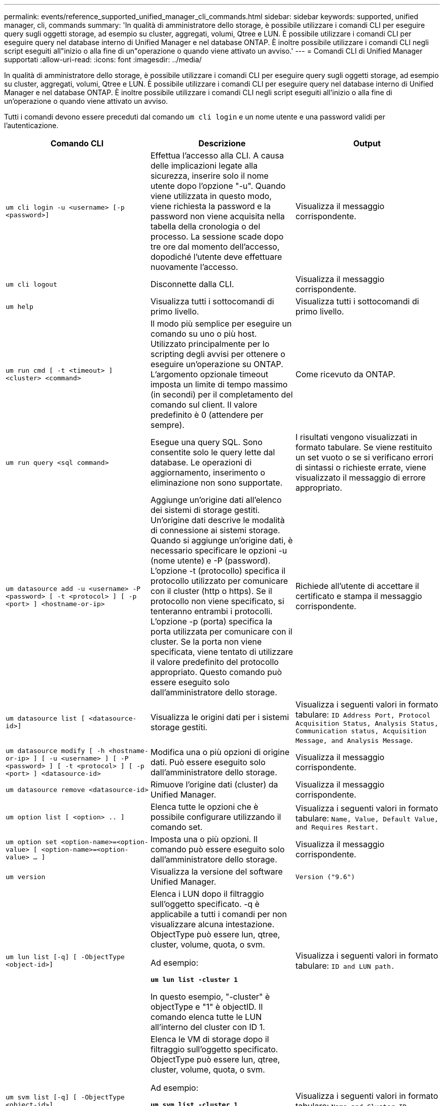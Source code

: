 ---
permalink: events/reference_supported_unified_manager_cli_commands.html 
sidebar: sidebar 
keywords: supported, unified manager, cli, commands 
summary: 'In qualità di amministratore dello storage, è possibile utilizzare i comandi CLI per eseguire query sugli oggetti storage, ad esempio su cluster, aggregati, volumi, Qtree e LUN. È possibile utilizzare i comandi CLI per eseguire query nel database interno di Unified Manager e nel database ONTAP. È inoltre possibile utilizzare i comandi CLI negli script eseguiti all"inizio o alla fine di un"operazione o quando viene attivato un avviso.' 
---
= Comandi CLI di Unified Manager supportati
:allow-uri-read: 
:icons: font
:imagesdir: ../media/


[role="lead"]
In qualità di amministratore dello storage, è possibile utilizzare i comandi CLI per eseguire query sugli oggetti storage, ad esempio su cluster, aggregati, volumi, Qtree e LUN. È possibile utilizzare i comandi CLI per eseguire query nel database interno di Unified Manager e nel database ONTAP. È inoltre possibile utilizzare i comandi CLI negli script eseguiti all'inizio o alla fine di un'operazione o quando viene attivato un avviso.

Tutti i comandi devono essere preceduti dal comando `um cli login` e un nome utente e una password validi per l'autenticazione.

|===
| Comando CLI | Descrizione | Output 


 a| 
`um cli login -u <username> [-p <password>]`
 a| 
Effettua l'accesso alla CLI. A causa delle implicazioni legate alla sicurezza, inserire solo il nome utente dopo l'opzione "-u". Quando viene utilizzata in questo modo, viene richiesta la password e la password non viene acquisita nella tabella della cronologia o del processo. La sessione scade dopo tre ore dal momento dell'accesso, dopodiché l'utente deve effettuare nuovamente l'accesso.
 a| 
Visualizza il messaggio corrispondente.



 a| 
`um cli logout`
 a| 
Disconnette dalla CLI.
 a| 
Visualizza il messaggio corrispondente.



 a| 
`um help`
 a| 
Visualizza tutti i sottocomandi di primo livello.
 a| 
Visualizza tutti i sottocomandi di primo livello.



 a| 
`um run cmd [ -t <timeout> ] <cluster> <command>`
 a| 
Il modo più semplice per eseguire un comando su uno o più host. Utilizzato principalmente per lo scripting degli avvisi per ottenere o eseguire un'operazione su ONTAP. L'argomento opzionale timeout imposta un limite di tempo massimo (in secondi) per il completamento del comando sul client. Il valore predefinito è 0 (attendere per sempre).
 a| 
Come ricevuto da ONTAP.



 a| 
`um run query <sql command>`
 a| 
Esegue una query SQL. Sono consentite solo le query lette dal database. Le operazioni di aggiornamento, inserimento o eliminazione non sono supportate.
 a| 
I risultati vengono visualizzati in formato tabulare. Se viene restituito un set vuoto o se si verificano errori di sintassi o richieste errate, viene visualizzato il messaggio di errore appropriato.



 a| 
`um datasource add -u <username> -P <password> [ -t <protocol> ] [ -p <port> ] <hostname-or-ip>`
 a| 
Aggiunge un'origine dati all'elenco dei sistemi di storage gestiti. Un'origine dati descrive le modalità di connessione ai sistemi storage. Quando si aggiunge un'origine dati, è necessario specificare le opzioni -u (nome utente) e -P (password). L'opzione -t (protocollo) specifica il protocollo utilizzato per comunicare con il cluster (http o https). Se il protocollo non viene specificato, si tenteranno entrambi i protocolli. L'opzione -p (porta) specifica la porta utilizzata per comunicare con il cluster. Se la porta non viene specificata, viene tentato di utilizzare il valore predefinito del protocollo appropriato. Questo comando può essere eseguito solo dall'amministratore dello storage.
 a| 
Richiede all'utente di accettare il certificato e stampa il messaggio corrispondente.



 a| 
`um datasource list [ <datasource-id>]`
 a| 
Visualizza le origini dati per i sistemi storage gestiti.
 a| 
Visualizza i seguenti valori in formato tabulare: `ID Address Port, Protocol Acquisition Status, Analysis Status, Communication status, Acquisition Message, and Analysis Message`.



 a| 
`um datasource modify [ -h <hostname-or-ip> ] [ -u <username> ] [ -P <password> ] [ -t <protocol> ] [ -p <port> ] <datasource-id>`
 a| 
Modifica una o più opzioni di origine dati. Può essere eseguito solo dall'amministratore dello storage.
 a| 
Visualizza il messaggio corrispondente.



 a| 
`um datasource remove <datasource-id>`
 a| 
Rimuove l'origine dati (cluster) da Unified Manager.
 a| 
Visualizza il messaggio corrispondente.



 a| 
`um option list [ <option> .. ]`
 a| 
Elenca tutte le opzioni che è possibile configurare utilizzando il comando set.
 a| 
Visualizza i seguenti valori in formato tabulare: `Name, Value, Default Value, and Requires Restart.`



 a| 
`um option set <option-name>=<option-value> [ <option-name>=<option-value> ... ]`
 a| 
Imposta una o più opzioni. Il comando può essere eseguito solo dall'amministratore dello storage.
 a| 
Visualizza il messaggio corrispondente.



 a| 
`um version`
 a| 
Visualizza la versione del software Unified Manager.
 a| 
`Version ("9.6")`



 a| 
`um lun list [-q] [ -ObjectType <object-id>]`
 a| 
Elenca i LUN dopo il filtraggio sull'oggetto specificato. -q è applicabile a tutti i comandi per non visualizzare alcuna intestazione. ObjectType può essere lun, qtree, cluster, volume, quota, o svm.

Ad esempio:

*`um lun list -cluster 1`*

In questo esempio, "-cluster" è objectType e "1" è objectID. Il comando elenca tutte le LUN all'interno del cluster con ID 1.
 a| 
Visualizza i seguenti valori in formato tabulare: `ID and LUN path.`



 a| 
`um svm list [-q] [ -ObjectType <object-id>]`
 a| 
Elenca le VM di storage dopo il filtraggio sull'oggetto specificato. ObjectType può essere lun, qtree, cluster, volume, quota, o svm.

Ad esempio:

*`um svm list -cluster 1`*

In questo esempio, "-cluster" è objectType e "1" è objectID. Il comando elenca tutte le VM di storage all'interno del cluster con ID 1.
 a| 
Visualizza i seguenti valori in formato tabulare: `Name and Cluster ID.`



 a| 
`um qtree list [-q] [ -ObjectType <object-id>]`
 a| 
Elenca i qtree dopo il filtraggio sull'oggetto specificato. -q è applicabile a tutti i comandi per non visualizzare alcuna intestazione. ObjectType può essere lun, qtree, cluster, volume, quota, o svm.

Ad esempio:

*`um qtree list -cluster 1`*

In questo esempio, "-cluster" è objectType e "1" è objectID. Il comando elenca tutti i qtree all'interno del cluster con ID 1.
 a| 
Visualizza i seguenti valori in formato tabulare: `Qtree ID and Qtree Name.`



 a| 
`um disk list [-q] [-ObjectType <object-id>]`
 a| 
Elenca i dischi dopo il filtraggio sull'oggetto specificato. ObjectType può essere disco, aggr, nodo o cluster.

Ad esempio:

*`um disk list -cluster 1`*

In questo esempio, "-cluster" è objectType e "1" è objectID. Il comando elenca tutti i dischi all'interno del cluster con ID 1.
 a| 
Visualizza i seguenti valori in formato tabulare `ObjectType and object-id`.



 a| 
`um cluster list [-q] [-ObjectType <object-id>]`
 a| 
Elenca i cluster dopo il filtraggio sull'oggetto specificato. ObjectType può essere disco, aggr, nodo, cluster, lun, qtree, volume, quota o svm.

Ad esempio:

*`um cluster list -aggr 1`*

In questo esempio, "-aggr" è objectType e "1" è objectID. Il comando elenca il cluster a cui appartiene l'aggregato con ID 1.
 a| 
Visualizza i seguenti valori in formato tabulare: `Name, Full Name, Serial Number, Datasource Id, Last Refresh Time, and Resource Key`.



 a| 
`um cluster node list [-q] [-ObjectType <object-id>]`
 a| 
Elenca i nodi del cluster dopo il filtraggio sull'oggetto specificato. ObjectType può essere disco, aggr, nodo o cluster.

Ad esempio:

*`um cluster node list -cluster 1`*

In questo esempio, "-cluster" è objectType e "1" è objectID. Il comando elenca tutti i nodi all'interno del cluster con ID 1.
 a| 
Visualizza i seguenti valori in formato tabulare `Name and Cluster ID`.



 a| 
`um volume list [-q] [-ObjectType <object-id>]`
 a| 
Elenca i volumi dopo il filtraggio sull'oggetto specificato. ObjectType può essere lun, qtree, cluster, volume, quota, svm o aggregato.

Ad esempio:

*`um volume list -cluster 1`*

In questo esempio, "-cluster" è objectType e "1" è objectID. Il comando elenca tutti i volumi all'interno del cluster con ID 1.
 a| 
Visualizza i seguenti valori in formato tabulare `Volume ID and Volume Name`.



 a| 
`um quota user list [-q] [-ObjectType <object-id>]`
 a| 
Elenca gli utenti di quota dopo il filtraggio sull'oggetto specificato. ObjectType può essere qtree, cluster, volume, quota o svm.

Ad esempio:

*`um quota user list -cluster 1`*

In questo esempio, "-cluster" è objectType e "1" è objectID. Il comando elenca tutti gli utenti di quota all'interno del cluster con ID 1.
 a| 
Visualizza i seguenti valori in formato tabulare `ID, Name, SID and Email`.



 a| 
`um aggr list [-q] [-ObjectType <object-id>]`
 a| 
Elenca gli aggregati dopo il filtraggio sull'oggetto specificato. ObjectType può essere disco, aggr, nodo, cluster o volume.

Ad esempio:

*`um aggr list -cluster 1`*

In questo esempio, "-cluster" è objectType e "1" è objectID. Il comando elenca tutti gli aggregati all'interno del cluster con ID 1.
 a| 
Visualizza i seguenti valori in formato tabulare `Aggr ID, and Aggr Name`.



 a| 
`um event ack <event-ids>`
 a| 
Riconosce uno o più eventi.
 a| 
Visualizza il messaggio corrispondente.



 a| 
`um event resolve <event-ids>`
 a| 
Risolve uno o più eventi.
 a| 
Visualizza il messaggio corrispondente.



 a| 
`um event assign -u <username> <event-id>`
 a| 
Assegna un evento a un utente.
 a| 
Visualizza il messaggio corrispondente.



 a| 
`um event list [ -s <source> ] [ -S <event-state-filter-list>.. ] [ <event-id> .. ]`
 a| 
Elenca gli eventi generati dal sistema o dall'utente. Filtra gli eventi in base all'origine, allo stato e agli ID.
 a| 
Visualizza i seguenti valori in formato tabulare `Source, Source type, Name, Severity, State, User and Timestamp`.



 a| 
`um backup restore -f <backup_file_path_and_name>`
 a| 
Ripristina un backup del database MySQL utilizzando file .7z.
 a| 
Visualizza il messaggio corrispondente.

|===